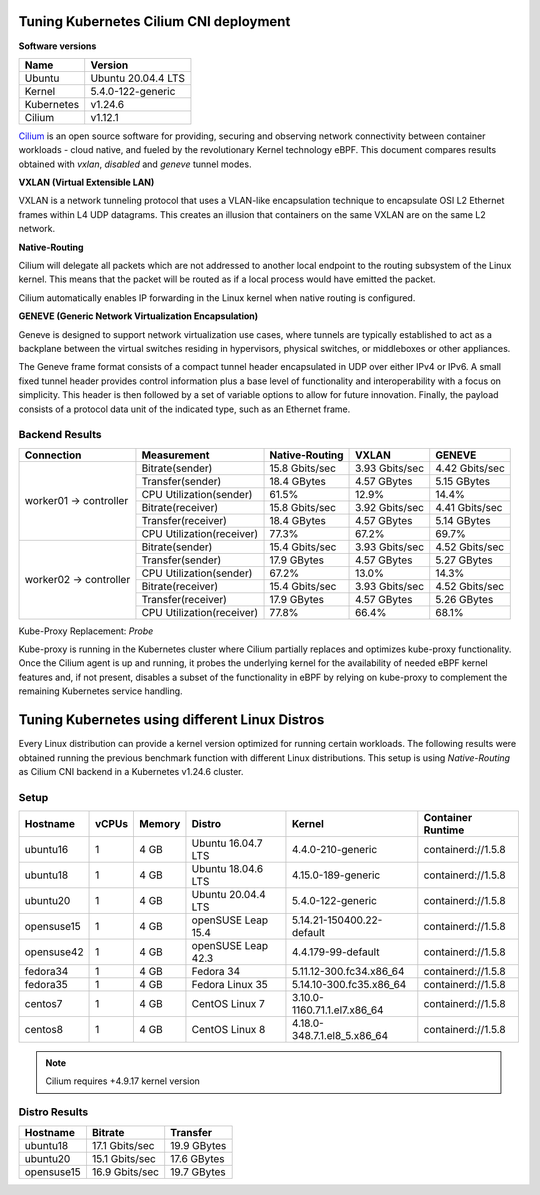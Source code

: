 .. Copyright 2022
   Licensed under the Apache License, Version 2.0 (the "License");
   you may not use this file except in compliance with the License.
   You may obtain a copy of the License at
        http://www.apache.org/licenses/LICENSE-2.0
   Unless required by applicable law or agreed to in writing, software
   distributed under the License is distributed on an "AS IS" BASIS,
   WITHOUT WARRANTIES OR CONDITIONS OF ANY KIND, either express or implied.
   See the License for the specific language governing permissions and
   limitations under the License.

***************************************
Tuning Kubernetes Cilium CNI deployment
***************************************

**Software versions**

+--------------+--------------------+
| Name         | Version            |
+==============+====================+
| Ubuntu       | Ubuntu 20.04.4 LTS |
+--------------+--------------------+
| Kernel       | 5.4.0-122-generic  |
+--------------+--------------------+
| Kubernetes   | v1.24.6            |
+--------------+--------------------+
| Cilium       | v1.12.1            |
+--------------+--------------------+

`Cilium <https://cilium.io/>`_ is an open source software for providing,
securing and observing network connectivity between container workloads - cloud
native, and fueled by the revolutionary Kernel technology eBPF. This document
compares results obtained with  *vxlan*, *disabled* and *geneve* tunnel modes.

**VXLAN (Virtual Extensible LAN)**

VXLAN is a network tunneling protocol that uses a VLAN-like encapsulation
technique to encapsulate OSI L2 Ethernet frames within L4 UDP datagrams. This
creates an illusion that containers on the same VXLAN are on the same L2
network.

.. image:: ./img/cilium_vxlan.png

**Native-Routing**

Cilium will delegate all packets which are not addressed to another local
endpoint to the routing subsystem of the Linux kernel. This means that the
packet will be routed as if a local process would have emitted the packet.

Cilium automatically enables IP forwarding in the Linux kernel when native
routing is configured.

**GENEVE (Generic Network Virtualization Encapsulation)**

Geneve is designed to support network virtualization use cases, where tunnels
are typically established to act as a backplane between the virtual switches
residing in hypervisors, physical switches, or middleboxes or other appliances.

The Geneve frame format consists of a compact tunnel header encapsulated in UDP
over either IPv4 or IPv6. A small fixed tunnel header provides control
information plus a base level of functionality and interoperability with a focus
on simplicity. This header is then followed by a set of variable options to
allow for future innovation. Finally, the payload consists of a protocol data
unit of the indicated type, such as an Ethernet frame.

Backend Results
###############

+------------------------+---------------------------+----------------+----------------+----------------+
| Connection             | Measurement               | Native-Routing | VXLAN          | GENEVE         |
+========================+===========================+================+================+================+
| worker01 -> controller | Bitrate(sender)           | 15.8 Gbits/sec | 3.93 Gbits/sec | 4.42 Gbits/sec |
|                        +---------------------------+----------------+----------------+----------------+
|                        | Transfer(sender)          | 18.4 GBytes    | 4.57 GBytes    | 5.15 GBytes    |
|                        +---------------------------+----------------+----------------+----------------+
|                        | CPU Utilization(sender)   | 61.5%          | 12.9%          | 14.4%          |
|                        +---------------------------+----------------+----------------+----------------+
|                        | Bitrate(receiver)         | 15.8 Gbits/sec | 3.92 Gbits/sec | 4.41 Gbits/sec |
|                        +---------------------------+----------------+----------------+----------------+
|                        | Transfer(receiver)        | 18.4 GBytes    | 4.57 GBytes    | 5.14 GBytes    |
|                        +---------------------------+----------------+----------------+----------------+
|                        | CPU Utilization(receiver) | 77.3%          | 67.2%          | 69.7%          |
+------------------------+---------------------------+----------------+----------------+----------------+
| worker02 -> controller | Bitrate(sender)           | 15.4 Gbits/sec | 3.93 Gbits/sec | 4.52 Gbits/sec |
|                        +---------------------------+----------------+----------------+----------------+
|                        | Transfer(sender)          | 17.9 GBytes    | 4.57 GBytes    | 5.27 GBytes    |
|                        +---------------------------+----------------+----------------+----------------+
|                        | CPU Utilization(sender)   | 67.2%          | 13.0%          | 14.3%          |
|                        +---------------------------+----------------+----------------+----------------+
|                        | Bitrate(receiver)         | 15.4 Gbits/sec | 3.93 Gbits/sec | 4.52 Gbits/sec |
|                        +---------------------------+----------------+----------------+----------------+
|                        | Transfer(receiver)        | 17.9 GBytes    | 4.57 GBytes    | 5.26 GBytes    |
|                        +---------------------------+----------------+----------------+----------------+
|                        | CPU Utilization(receiver) | 77.8%          | 66.4%          | 68.1%          |
+------------------------+---------------------------+----------------+----------------+----------------+

Kube-Proxy Replacement: *Probe*

Kube-proxy is running in the Kubernetes cluster where Cilium partially replaces
and optimizes kube-proxy functionality. Once the Cilium agent is up and running,
it probes the underlying kernel for the availability of needed eBPF kernel
features and, if not present, disables a subset of the functionality in eBPF by
relying on kube-proxy to complement the remaining Kubernetes service handling.

***********************************************
Tuning Kubernetes using different Linux Distros
***********************************************

Every Linux distribution can provide a kernel version optimized for running
certain workloads. The following results were obtained running the previous
benchmark function with different Linux distributions. This setup is using
*Native-Routing* as Cilium CNI backend in a Kubernetes v1.24.6 cluster.

Setup
#####

+------------------+-------+--------+--------------------+-----------------------------+--------------------+
| Hostname         | vCPUs | Memory | Distro             | Kernel                      | Container Runtime  |
+==================+=======+========+====================+=============================+====================+
| ubuntu16         | 1     | 4 GB   | Ubuntu 16.04.7 LTS | 4.4.0-210-generic           | containerd://1.5.8 |
+------------------+-------+--------+--------------------+-----------------------------+--------------------+
| ubuntu18         | 1     | 4 GB   | Ubuntu 18.04.6 LTS | 4.15.0-189-generic          | containerd://1.5.8 |
+------------------+-------+--------+--------------------+-----------------------------+--------------------+
| ubuntu20         | 1     | 4 GB   | Ubuntu 20.04.4 LTS | 5.4.0-122-generic           | containerd://1.5.8 |
+------------------+-------+--------+--------------------+-----------------------------+--------------------+
| opensuse15       | 1     | 4 GB   | openSUSE Leap 15.4 | 5.14.21-150400.22-default   | containerd://1.5.8 |
+------------------+-------+--------+--------------------+-----------------------------+--------------------+
| opensuse42       | 1     | 4 GB   | openSUSE Leap 42.3 | 4.4.179-99-default          | containerd://1.5.8 |
+------------------+-------+--------+--------------------+-----------------------------+--------------------+
| fedora34         | 1     | 4 GB   | Fedora 34          | 5.11.12-300.fc34.x86_64     | containerd://1.5.8 |
+------------------+-------+--------+--------------------+-----------------------------+--------------------+
| fedora35         | 1     | 4 GB   | Fedora Linux 35    | 5.14.10-300.fc35.x86_64     | containerd://1.5.8 |
+------------------+-------+--------+--------------------+-----------------------------+--------------------+
| centos7          | 1     | 4 GB   | CentOS Linux 7     | 3.10.0-1160.71.1.el7.x86_64 | containerd://1.5.8 |
+------------------+-------+--------+--------------------+-----------------------------+--------------------+
| centos8          | 1     | 4 GB   | CentOS Linux 8     | 4.18.0-348.7.1.el8_5.x86_64 | containerd://1.5.8 |
+------------------+-------+--------+--------------------+-----------------------------+--------------------+

.. note::
    Cilium requires +4.9.17 kernel version

Distro Results
##############

+------------+----------------+-------------+
| Hostname   | Bitrate        | Transfer    |
+============+================+=============+
| ubuntu18   | 17.1 Gbits/sec | 19.9 GBytes |
+------------+----------------+-------------+
| ubuntu20   | 15.1 Gbits/sec | 17.6 GBytes |
+------------+----------------+-------------+
| opensuse15 | 16.9 Gbits/sec | 19.7 GBytes |
+------------+----------------+-------------+
